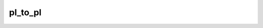pl_to_pl
=============

.. py:function:: pl_to_pl(fs, pressures, [method])

   *New in Metview version 5.17.0*.
   
   Interpolates ``fs`` from pressure levels onto a set of pressure levels defined by ``pressures``. 
   
   :param fs: fieldset to be interpolated (must contain pressure levels!). Does not have to be sorted by level.
   :type fs: :class:`Fieldset`
   :param pressures: target pressure levels in hPa. Does not have to be sorted. 
   :type pressures: list or ndarray
   :param str method: specifies the interpolation method. The possible values are "linear" and "log". If it is not specified linear interpolation is used.
   :rtype: :class:`Fieldset`
  
   The input data (``fs``) must contain one field per pressure level only. It means that e.g. data containing multiple timesteps cannot be used as an input.
   
   At gridpoints where the interpolation is not possible a missing value is returned. It happens where the target pressure is outside the pressure level range in ``fs``. 
    
   :Example:
   
      This code illustrates how to use :func:`pl_to_pl` with data retrieved from MARS:

      .. code-block:: python

         import metview as mv

         # get pressure level fields from MARS
         f = mv.retrieve(type="an",
            date=-1, 
            time=12, 
            levelist=[1000, 925, 850, 700],
            param="t", 
            grid=[1,1])

         # interpolate onto a list of pressure levels
         p_levels = [965, 850, 815, 723.5]
         r = mv.pl_to_pl(f, p_levels)


.. mv-minigallery:: pl_to_pl
